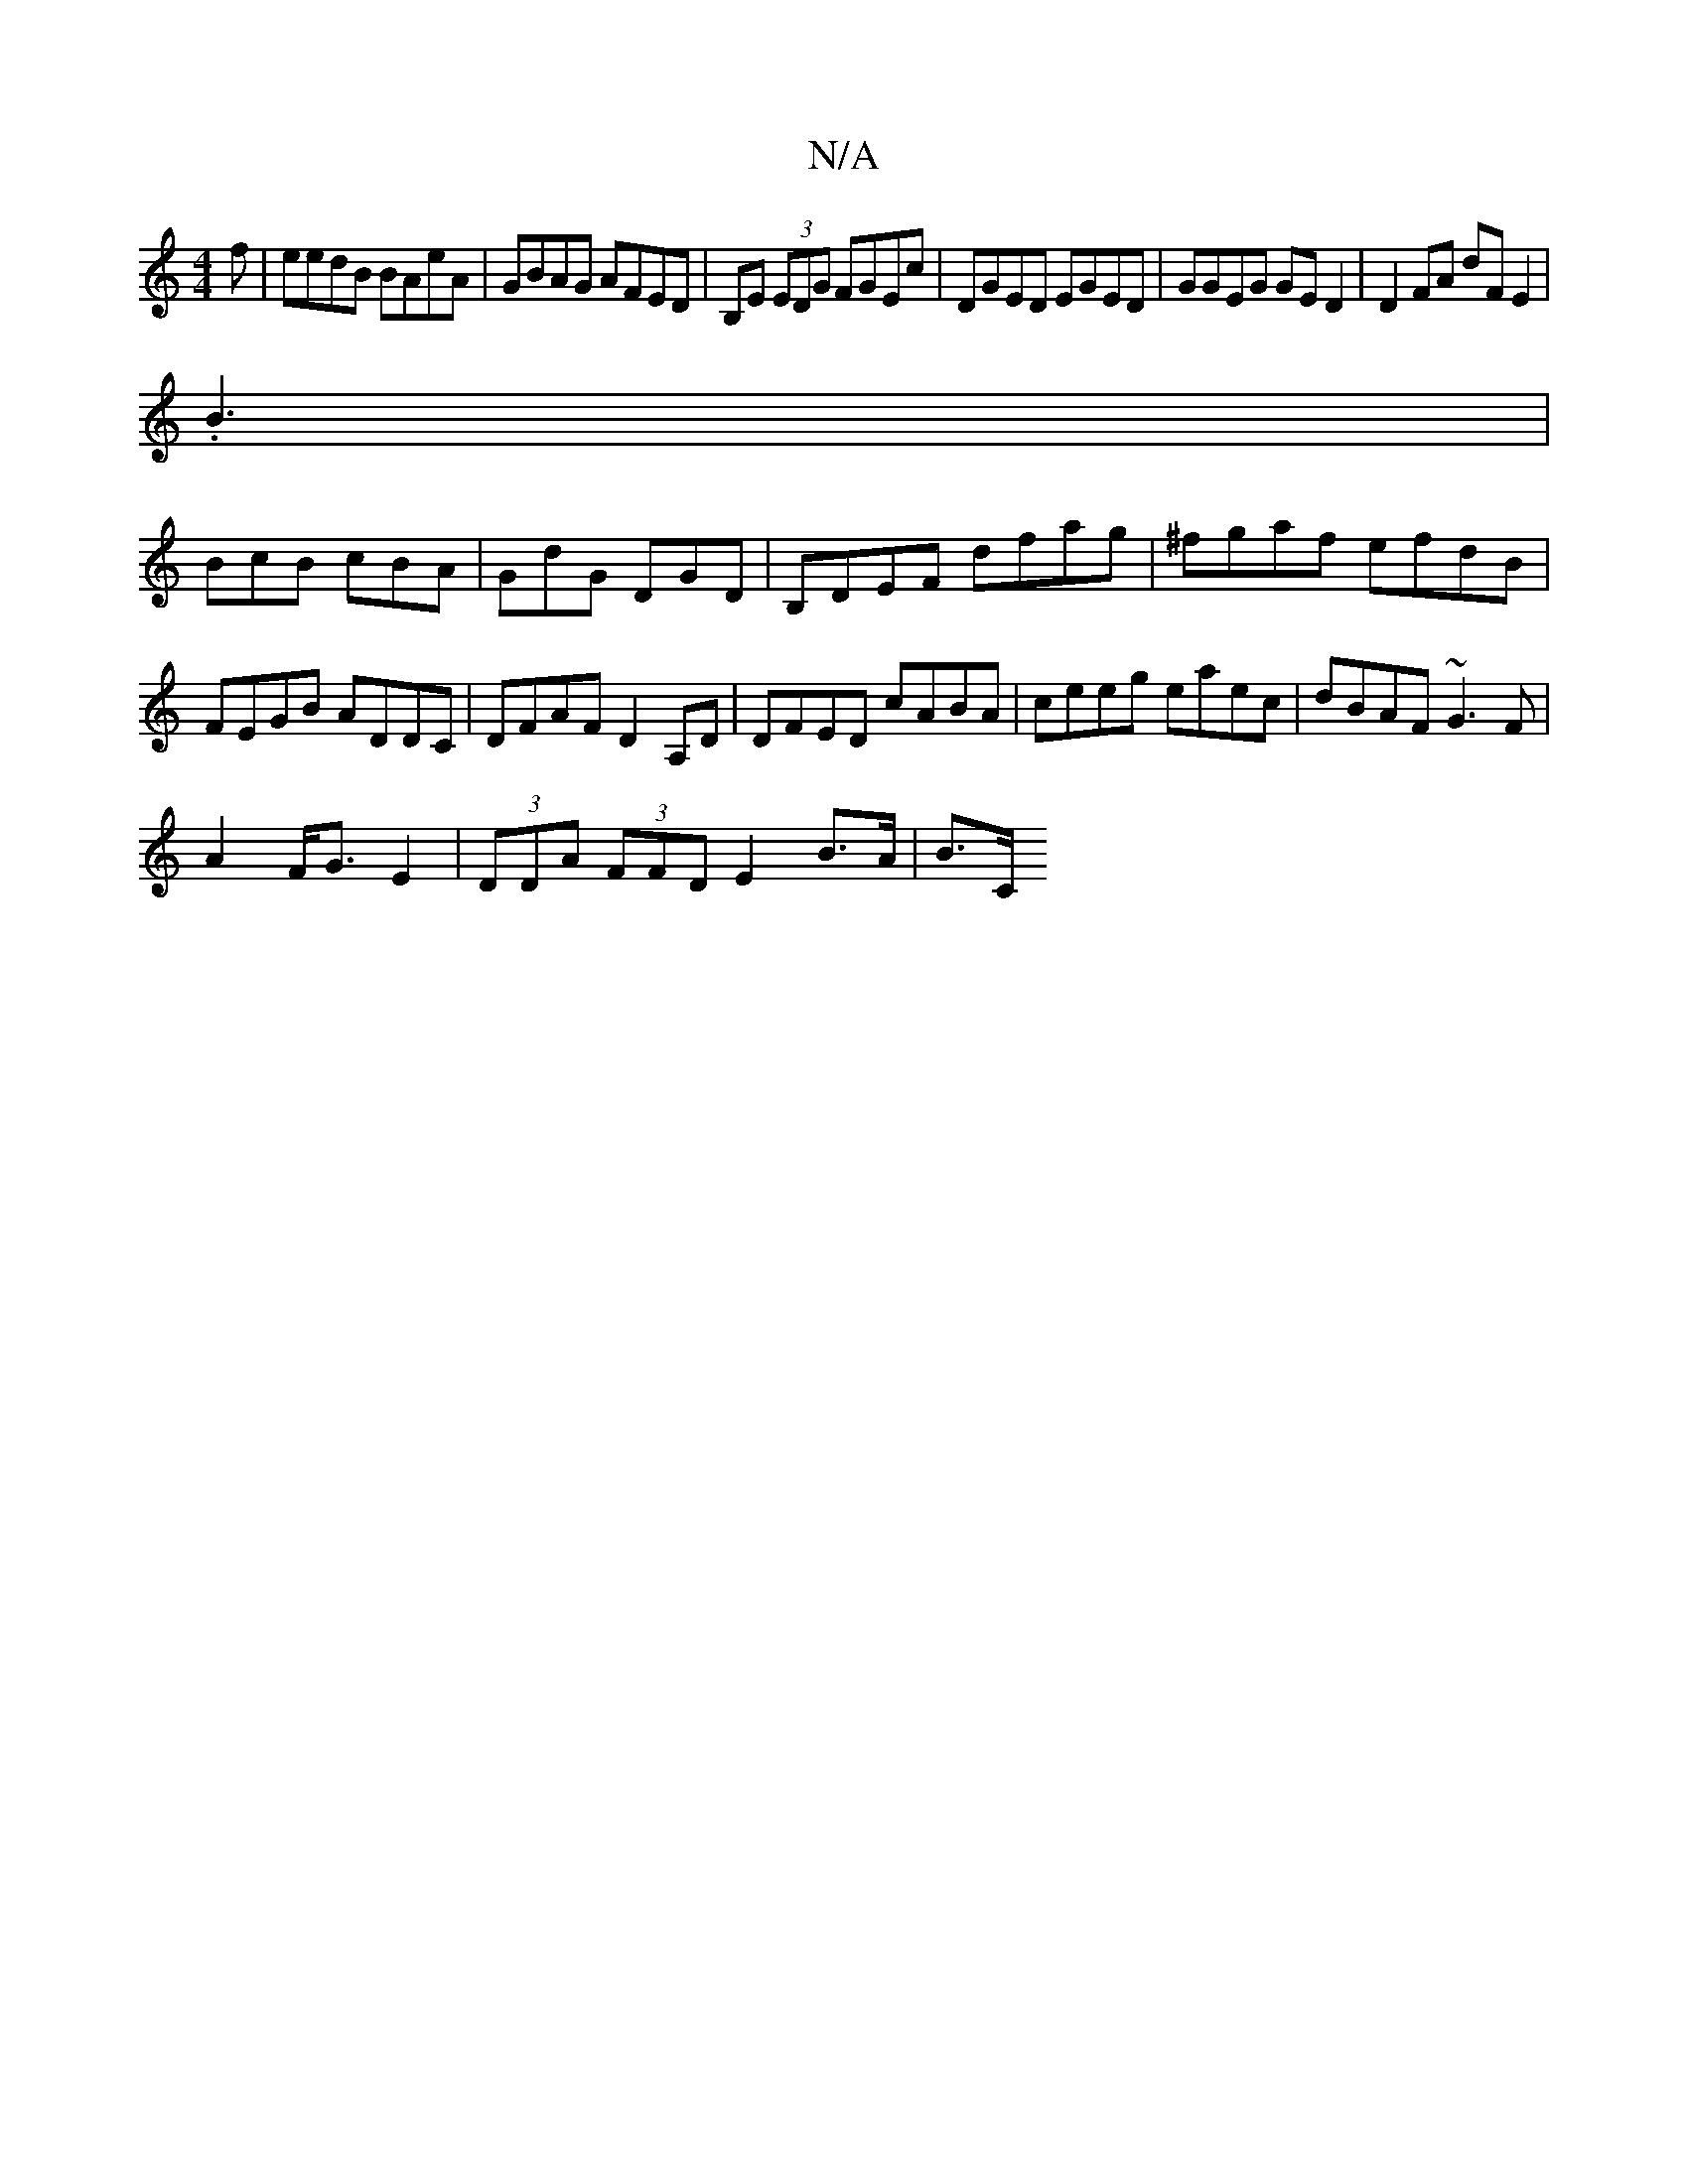 X:1
T:N/A
M:4/4
R:N/A
K:Cmajor
f| eedB BAeA |GBAG AFED|B,E (3EDG FGEc|DGED EGED|GGEG GED2|D2FA dF E2|
.B3|
BcB cBA|GdG DGD|B,DEF dfag|^fgaf efdB|FEGB ADDC|DFAF D2 A,D|DFED cABA|ceeg eaec|dBAF ~G3 F|
A2 F<G E2|(3DDA (3FFD E2B>A|B>C 
